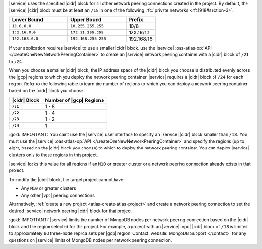 |service| uses the specified |cidr| block for all other network peering
connections created in the project. By default, the |service| |cidr|
block must be at least an ``/18`` in one of the following 
:rfc:`private networks <rfc1918#section-3>`.

.. list-table::
   :header-rows: 1
   :widths: 40 40 20

   * - Lower Bound
     - Upper Bound
     - Prefix

   * - ``10.0.0.0``
     - ``10.255.255.255``
     - 10/8

   * - ``172.16.0.0``
     - ``172.31.255.255``
     - 172.16/12

   * - ``192.168.0.0``
     - ``192.168.255.255``
     - 192.168/16

If your application requires |service| to use a smaller |cidr| block,
use the |service| :oas-atlas-op:`API 
</createOneNewNetworkPeeringContainer>` to create an |service| network 
peering container with a |cidr| block of ``/21`` to ``/24``.

When you choose a smaller |cidr| block, the IP address space of the 
|cidr| block you choose is distributed evenly across the |gcp| regions 
to which you deploy the network peering container. |service| requires a 
|cidr| block of ``/24`` for each region. Refer to the following table to 
learn the number of regions to which you can deploy a network peering 
container based on the |cidr| block you choose.

.. list-table::
   :header-rows: 1
   :stub-columns: 1

   * - |cidr| Block
     - Number of |gcp| Regions
   * - ``/21``
     - 1 - 8
   * - ``/22``
     - 1 - 4
   * - ``/23``
     - 1 - 2
   * - ``/24``
     - 1

:gold:`IMPORTANT:` You can't use the |service| user interface to specify an |service| 
|cidr| block smaller than ``/18``. You must use the |service| 
:oas-atlas-op:`API </createOneNewNetworkPeeringContainer>` and
specify the regions (up to eight, based on the |cidr| block you
choose) to which to deploy the network peering container. You can 
deploy |service| clusters only to these regions in this project.

|service| locks this value for all regions if an ``M10`` or greater
cluster or a network peering connection already exists in that project.  

To modify the |cidr| block, the target project cannot have:

- Any ``M10`` or greater clusters
- Any other |vpc| peering connections

Alternatively, :ref:`create a new project <atlas-create-atlas-project>`
and create a network peering connection to set the desired |service| 
network peering |cidr| block for that project.

:gold:`IMPORTANT:` |service| limits the number of MongoDB nodes per network peering
connection based on the |cidr| block and the region selected for the project. For example, a project with an |service| |vpc| |cidr| block of
``/18`` is limited to approximately 80 three-node
replica sets per |gcp| region. Contact :website:`MongoDB Support </contact>` for any questions on
|service| limits of MongoDB nodes per network peering connection.
